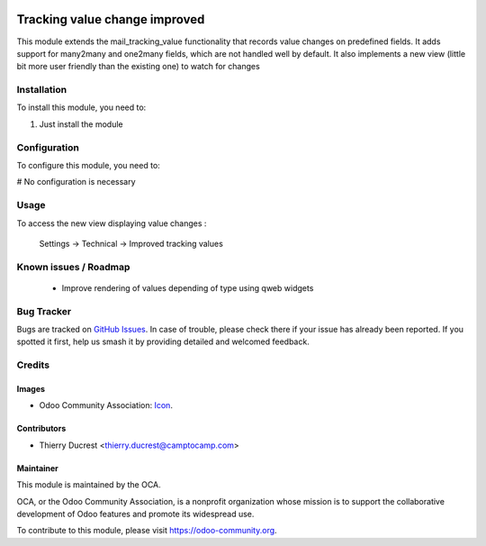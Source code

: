 .. image:: https://img.shields.io/badge/licence-AGPL--3-blue.svg
   :target: http://www.gnu.org/licenses/agpl-3.0-standalone.html
   :alt: License: AGPL-3

==============================
Tracking value change improved
==============================

This module extends the mail_tracking_value functionality that records
value changes on predefined fields.
It adds support for many2many and one2many fields, which are not handled
well by default.
It also implements a new view (little bit more user friendly than the
existing one) to watch for changes

Installation
============

To install this module, you need to:

#. Just install the module

Configuration
=============

To configure this module, you need to:

# No configuration is necessary

Usage
=====

To access the new view displaying value changes :

    Settings -> Technical -> Improved tracking values


Known issues / Roadmap
======================

 * Improve rendering of values depending of type using qweb widgets

Bug Tracker
===========

Bugs are tracked on `GitHub Issues
<https://github.com/OCA/mail_improved_tracking_value/issues>`_. In case of trouble, please
check there if your issue has already been reported. If you spotted it first,
help us smash it by providing detailed and welcomed feedback.

Credits
=======

Images
------

* Odoo Community Association: `Icon <https://github.com/OCA/maintainer-tools/blob/master/template/module/static/description/icon.svg>`_.

Contributors
------------

* Thierry Ducrest <thierry.ducrest@camptocamp.com>

Maintainer
----------

.. image:: https://odoo-community.org/logo.png
   :alt: Odoo Community Association
   :target: https://odoo-community.org

This module is maintained by the OCA.

OCA, or the Odoo Community Association, is a nonprofit organization whose
mission is to support the collaborative development of Odoo features and
promote its widespread use.

To contribute to this module, please visit https://odoo-community.org.
